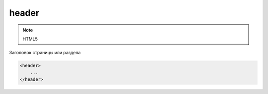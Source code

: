 header
======

.. note:: HTML5 

Заголовок страницы или раздела

.. code-block:: html

    <header>
        ...
    </header>
